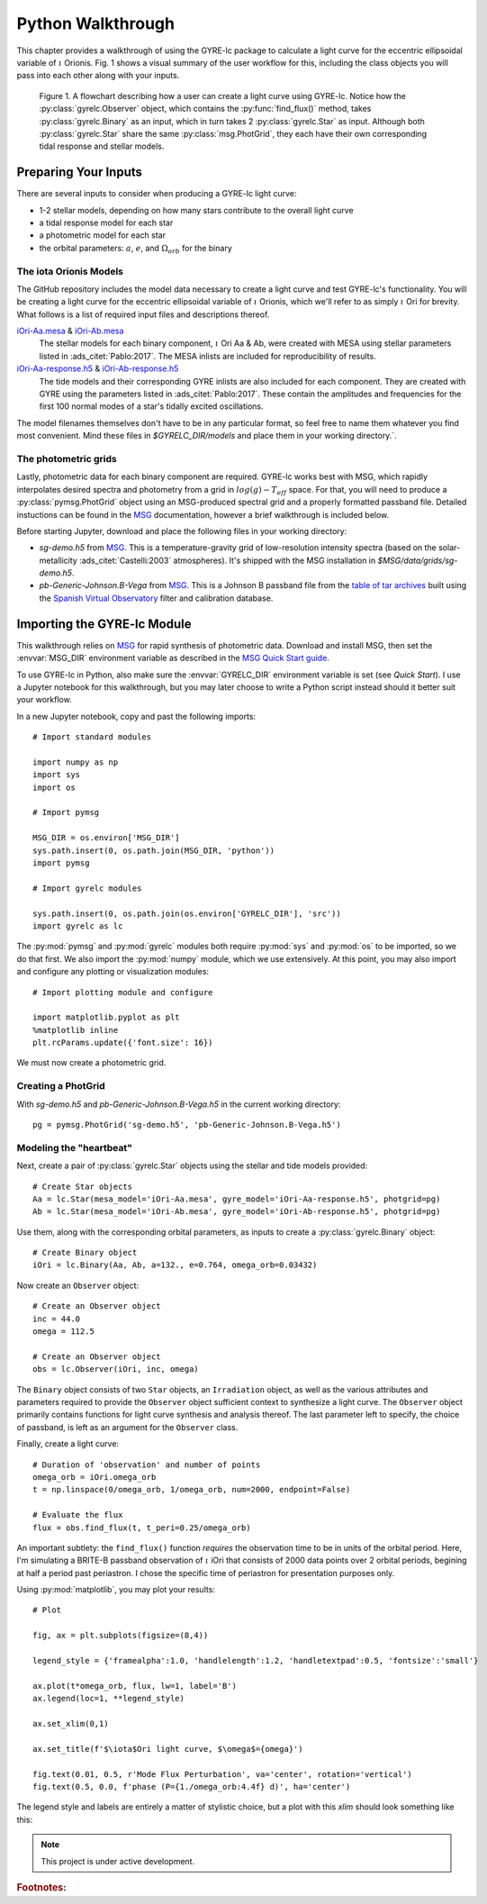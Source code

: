 .. _python-walkthrough:

.. _MSG: http://www.astro.wisc.edu/~townsend/resource/docs/msg/
.. _iOri-Aa.mesa: https://github.com/aaronesque/gyre-lc/raw/master/model/iOri-Aa.mesa
.. _iOri-Ab.mesa: https://github.com/aaronesque/gyre-lc/raw/master/model/iOri-Ab.mesa
.. _iOri-Aa-response.h5: https://github.com/aaronesque/gyre-lc/raw/master/model/iOri-Aa-response.h5
.. _iOri-Ab-response.h5: https://github.com/aaronesque/gyre-lc/raw/master/model/iOri-Ab-response.h5

.. gyre-lc documentation master file, created by

#############################
Python Walkthrough
#############################

This chapter provides a walkthrough of using the GYRE-lc package to calculate a light curve for the eccentric ellipsoidal variable of :math:`{\iota}` Orionis. Fig. 1 shows a visual summary of the user workflow for this, including the class objects you will pass into each other along with your inputs. 

.. figure:: ./walkthrough-flowchart.png

   Figure 1. A flowchart describing how a user can create a light curve using GYRE-lc. Notice how the :py:class:`gyrelc.Observer` object, which contains the :py:func:`find_flux()` method, takes :py:class:`gyrelc.Binary` as an input, which in turn takes 2 :py:class:`gyrelc.Star` as input. Although both :py:class:`gyrelc.Star` share the same :py:class:`msg.PhotGrid`, they each have their own corresponding tidal response and stellar models.

.. _python-walkthrough-inputs:

*****************************
Preparing Your Inputs
*****************************

There are several inputs to consider when producing a GYRE-lc light curve:

- 1-2 stellar models, depending on how many stars contribute to the overall light curve
- a tidal response model for each star
- a photometric model for each star
- the orbital parameters: :math:`a`, :math:`e`, and :math:`\Omega_{orb}` for the binary


The iota Orionis Models
=============================

The GitHub repository includes the model data necessary to create a light curve and test GYRE-lc's functionality. You will be creating a light curve for the eccentric ellipsoidal variable of :math:`{\iota}` Orionis, which we'll refer to as simply :math:`{\iota}` Ori for brevity. What follows is a list of required input files and descriptions thereof.  


`iOri-Aa.mesa`_ & `iOri-Ab.mesa`_
    The stellar models for each binary component, :math:`{\iota}` Ori Aa & Ab, were created with MESA using stellar parameters listed in :ads_citet:`Pablo:2017`. The MESA inlists are included for reproducibility of results.

`iOri-Aa-response.h5`_ & `iOri-Ab-response.h5`_
    The tide models and their corresponding GYRE inlists are also included for each component. They are created with GYRE using the parameters listed in :ads_citet:`Pablo:2017`. These contain the amplitudes and frequencies for the first 100 normal modes of a star's tidally excited oscillations.


The model filenames themselves don't have to be in any particular format, so feel free to name them whatever you find most convenient. Mind these files in `$GYRELC_DIR/models` and place them in your working directory.`.

The photometric grids
==============================

Lastly, photometric data for each binary component are required. GYRE-lc works best with MSG, which rapidly interpolates desired spectra and photometry from a grid in :math:`log(g)-T_{eff}` space. For that, you will need to produce a :py:class:`pymsg.PhotGrid` object using an MSG-produced spectral grid and a properly formatted passband file. Detailed instuctions can be found in the `MSG`_ documentation, however a brief walkthrough is included below.

Before starting Jupyter, download and place the following files in your working directory:

* `sg-demo.h5` from `MSG`_. This is a temperature-gravity grid of low-resolution intensity spectra (based on the solar-metallicity :ads_citet:`Castelli:2003` atmospheres). It's shipped with the MSG installation in `$MSG/data/grids/sg-demo.h5`.
* `pb-Generic-Johnson.B-Vega` from `MSG`_. This is a Johnson B passband file from the `table of tar archives <http://www.astro.wisc.edu/~townsend/resource/docs/msg/appendices/passband-files.html>`_ built using the `Spanish Virtual Observatory <https://svo.cab.inta-csic.es/main/index.php>`_ filter and calibration database.

******************************
Importing the GYRE-lc Module
******************************

This walkthrough relies on `MSG`_ for rapid synthesis of photometric data. Download and install MSG, then set the :envvar:`MSG_DIR` environment variable as described in the `MSG Quick Start guide <http://www.astro.wisc.edu/~townsend/resource/docs/msg/user-guide/quick-start.html#quick-start>`_. 

To use GYRE-lc in Python, also make sure the :envvar:`GYRELC_DIR` environment variable is set (see `Quick Start`). I use a Jupyter notebook for this walkthrough, but you may later choose to write a Python script instead should it better suit your workflow.

In a new Jupyter notebook, copy and past the following imports::

    # Import standard modules

    import numpy as np
    import sys
    import os

    # Import pymsg

    MSG_DIR = os.environ['MSG_DIR']
    sys.path.insert(0, os.path.join(MSG_DIR, 'python'))
    import pymsg

    # Import gyrelc modules

    sys.path.insert(0, os.path.join(os.environ['GYRELC_DIR'], 'src'))
    import gyrelc as lc

The :py:mod:`pymsg` and :py:mod:`gyrelc` modules both require :py:mod:`sys` and :py:mod:`os` to be imported, so we do that first. We also import the :py:mod:`numpy` module, which we use extensively.
At this point, you may also import and configure any plotting or visualization modules::

    # Import plotting module and configure
    
    import matplotlib.pyplot as plt
    %matplotlib inline
    plt.rcParams.update({'font.size': 16})

We must now create a photometric grid.

Creating a PhotGrid
=========================

With `sg-demo.h5` and `pb-Generic-Johnson.B-Vega.h5` in the current working directory::
    
    pg = pymsg.PhotGrid('sg-demo.h5', 'pb-Generic-Johnson.B-Vega.h5')

Modeling the "heartbeat"
=========================

Next, create a pair of :py:class:`gyrelc.Star` objects using the stellar and tide models provided::

    # Create Star objects
    Aa = lc.Star(mesa_model='iOri-Aa.mesa', gyre_model='iOri-Aa-response.h5', photgrid=pg)
    Ab = lc.Star(mesa_model='iOri-Ab.mesa', gyre_model='iOri-Ab-response.h5', photgrid=pg)

Use them, along with the corresponding orbital parameters, as inputs to create a :py:class:`gyrelc.Binary` object::

    # Create Binary object
    iOri = lc.Binary(Aa, Ab, a=132., e=0.764, omega_orb=0.03432)

Now create an ``Observer`` object::

    # Create an Observer object
    inc = 44.0
    omega = 112.5
    
    # Create an Observer object
    obs = lc.Observer(iOri, inc, omega)

The ``Binary`` object consists of two ``Star`` objects, an ``Irradiation`` object, as well as the various attributes and parameters required to provide the ``Observer`` object sufficient context to synthesize a light curve. The ``Observer`` object primarily contains functions for light curve synthesis and analysis thereof. The last parameter left to specify, the choice of passband, is left as an argument for the ``Observer`` class.

Finally, create a light curve::

    # Duration of 'observation' and number of points
    omega_orb = iOri.omega_orb
    t = np.linspace(0/omega_orb, 1/omega_orb, num=2000, endpoint=False)

    # Evaluate the flux
    flux = obs.find_flux(t, t_peri=0.25/omega_orb)

An important subtlety: the ``find_flux()`` function *requires* the observation time to be in units of the orbital period. Here, I'm simulating a BRITE-B passband observation of :math:`{\iota}` iOri that consists of 2000 data points over 2 orbital periods, begining at half a period past periastron. I chose the specific time of periastron for presentation purposes only. 

Using :py:mod:`matplotlib`, you may plot your results::

    # Plot

    fig, ax = plt.subplots(figsize=(8,4))

    legend_style = {'framealpha':1.0, 'handlelength':1.2, 'handletextpad':0.5, 'fontsize':'small'}

    ax.plot(t*omega_orb, flux, lw=1, label='B')
    ax.legend(loc=1, **legend_style)

    ax.set_xlim(0,1)

    ax.set_title(f'$\iota$Ori light curve, $\omega$={omega}')

    fig.text(0.01, 0.5, r'Mode Flux Perturbation', va='center', rotation='vertical')
    fig.text(0.5, 0.0, f'phase (P={1./omega_orb:4.4f} d)', ha='center')

The legend style and labels are entirely a matter of stylistic choice, but a plot with this *xlim* should look something like this:

.. image:: ./walkthrough-lightcurve.png

.. note:: This project is under active development.

.. rubric:: Footnotes:

